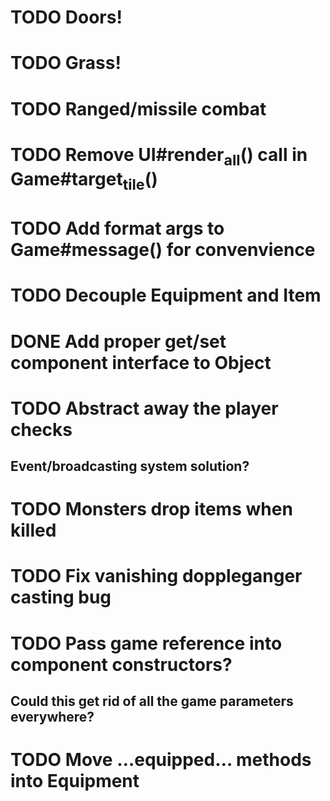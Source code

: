 * TODO Doors!
* TODO Grass!
* TODO Ranged/missile combat
* TODO Remove UI#render_all() call in Game#target_tile()
* TODO Add format args to Game#message() for convenvience
* TODO Decouple Equipment and Item
* DONE Add proper get/set component interface to Object
* TODO Abstract away the player checks
** Event/broadcasting system solution?
* TODO Monsters drop items when killed
* TODO Fix vanishing doppleganger casting bug
* TODO Pass game reference into component constructors?
** Could this get rid of all the game parameters everywhere?
* TODO Move ...equipped... methods into Equipment

